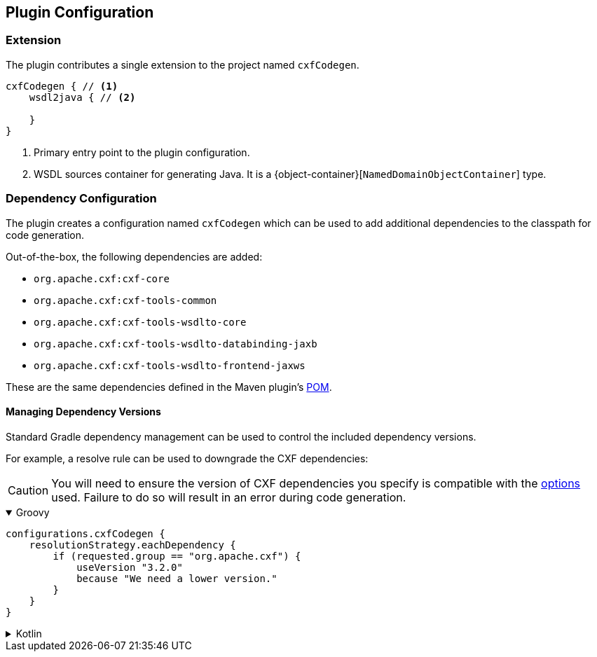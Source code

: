 [[plugin-configuration]]
== Plugin Configuration

[[plugin-extension]]
=== Extension

The plugin contributes a single extension to the project named `cxfCodegen`.

[source,kotlin]
----
cxfCodegen { // <1>
    wsdl2java { // <2>

    }
}
----

<1> Primary entry point to the plugin configuration.
<2> WSDL sources container for generating Java. It is a {object-container}[`NamedDomainObjectContainer`] type.

[[dependency-configuration]]
=== Dependency Configuration

The plugin creates a configuration named `cxfCodegen` which can be used to add additional dependencies to the classpath
for code generation.

Out-of-the-box, the following dependencies are added:

* `org.apache.cxf:cxf-core`
* `org.apache.cxf:cxf-tools-common`
* `org.apache.cxf:cxf-tools-wsdlto-core`
* `org.apache.cxf:cxf-tools-wsdlto-databinding-jaxb`
* `org.apache.cxf:cxf-tools-wsdlto-frontend-jaxws`

These are the same dependencies defined in the Maven plugin's https://github.com/apache/cxf/blob/master/maven-plugins/codegen-plugin/pom.xml[POM].

[[dependency-version-constraints]]
==== Managing Dependency Versions

Standard Gradle dependency management can be used to control the included dependency versions.

For example, a resolve rule can be used to downgrade the CXF dependencies:

CAUTION: You will need to ensure the version of CXF dependencies you specify is compatible with the
<<options-usage, options>> used. Failure to do so will result in an error during code generation.

++++
<details open>
<summary>Groovy</summary>
++++

[source,groovy]
----
configurations.cxfCodegen {
    resolutionStrategy.eachDependency {
        if (requested.group == "org.apache.cxf") {
            useVersion "3.2.0"
            because "We need a lower version."
        }
    }
}
----

++++
</details>
++++

++++
<details>
<summary>Kotlin</summary>
++++

[source,kotlin]
----
configurations.cxfCodegen {
    resolutionStrategy.eachDependency {
        if (requested.group == "org.apache.cxf") {
            useVersion("3.2.0")
            because("We need a lower version.")
        }
    }
}
----

++++
</details>
++++
